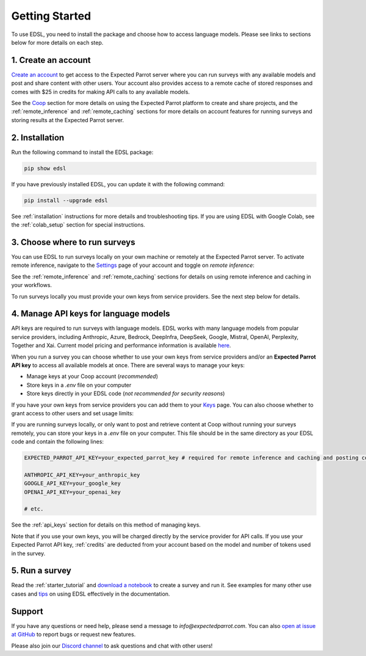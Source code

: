 Getting Started
===============

To use EDSL, you need to install the package and choose how to access language models.
Please see links to sections below for more details on each step.


1. Create an account
--------------------

`Create an account <https://www.expectedparrot.com/login>`_ to get access to the Expected Parrot server where you can run surveys with any available models and post and share content with other users.
Your account also provides access to a remote cache of stored responses and comes with $25 in credits for making API calls to any available models.

See the `Coop <https://docs.expectedparrot.com/en/latest/coop.html>`_ section for more details on using the Expected Parrot platform to create and share projects, and the :ref:`remote_inference` and :ref:`remote_caching` sections for more details on account features for running surveys and storing results at the Expected Parrot server.


2. Installation
---------------
   
Run the following command to install the EDSL package:

.. code:: 

   pip show edsl


If you have previously installed EDSL, you can update it with the following command:

.. code:: 

   pip install --upgrade edsl


See :ref:`installation` instructions for more details and troubleshooting tips. 
If you are using EDSL with Google Colab, see the :ref:`colab_setup` section for special instructions.


3. Choose where to run surveys
------------------------------

You can use EDSL to run surveys locally on your own machine or remotely at the Expected Parrot server.
To activate remote inference, navigate to the `Settings <https://www.expectedparrot.com/home/settings>`_ page of your account and toggle on *remote inference*:

.. image:: static/home-settings.png
   :alt: Toggle on remote inference
   :align: center
   :width: 100%


.. raw:: html

   <br>


See the :ref:`remote_inference` and :ref:`remote_caching` sections for details on using remote inference and caching in your workflows.

To run surveys locally you must provide your own keys from service providers.
See the next step below for details.


4. Manage API keys for language models
--------------------------------------

API keys are required to run surveys with language models.
EDSL works with many language models from popular service providers, including Anthropic, Azure, Bedrock, DeepInfra, DeepSeek, Google, Mistral, OpenAI, Perplexity, Together and Xai.
Current model pricing and performance information is available `here <https://www.expectedparrot.com/getting-started/coop-pricing>`_.

When you run a survey you can choose whether to use your own keys from service providers and/or an **Expected Parrot API key** to access all available models at once.
There are several ways to manage your keys:

* Manage keys at your Coop account (*recommended*)

* Store keys in a `.env` file on your computer

* Store keys directly in your EDSL code (*not recommended for security reasons*)


If you have your own keys from service providers you can add them to your `Keys <https://www.expectedparrot.com/home/keys>`_ page.
You can also choose whether to grant access to other users and set usage limits:

.. image:: static/home-keys.png
   :alt: Keys page view showing stored keys
   :align: center
   :width: 100%


.. raw:: html

   <br>  


.. image:: static/home-keys-add-key.png
   :alt: Keys page view for adding a key
   :width: 100%


.. raw:: html

   <br>


If you are running surveys locally, or only want to post and retrieve content at Coop without running your surveys remotely, you can store your keys in a `.env` file on your computer.
This file should be in the same directory as your EDSL code and contain the following lines:

.. code:: 

   EXPECTED_PARROT_API_KEY=your_expected_parrot_key # required for remote inference and caching and posting content at Coop

   ANTHROPIC_API_KEY=your_anthropic_key
   GOOGLE_API_KEY=your_google_key
   OPENAI_API_KEY=your_openai_key
   
   # etc.


See the :ref:`api_keys` section for details on this method of managing keys.

Note that if you use your own keys, you will be charged directly by the service provider for API calls.
If you use your Expected Parrot API key, :ref:`credits` are deducted from your account based on the model and number of tokens used in the survey.


5. Run a survey
---------------

Read the :ref:`starter_tutorial` and `download a notebook <https://www.expectedparrot.com/content/179b3a78-2505-4568-acd9-c09d18953288>`_ to create a survey and run it.
See examples for many other use cases and `tips <https://docs.expectedparrot.com/en/latest/checklist.html>`_ on using EDSL effectively in the documentation.



Support
-------

If you have any questions or need help, please send a message to `info@expectedparrot.com`.
You can also `open at issue at GitHub <https://github.com/expectedparrot/edsl/issues/new?template=Blank+issue>`_ to report bugs or request new features.

Please also join our `Discord channel <https://discord.com/invite/mxAYkjfy9m>`_ to ask questions and chat with other users!
